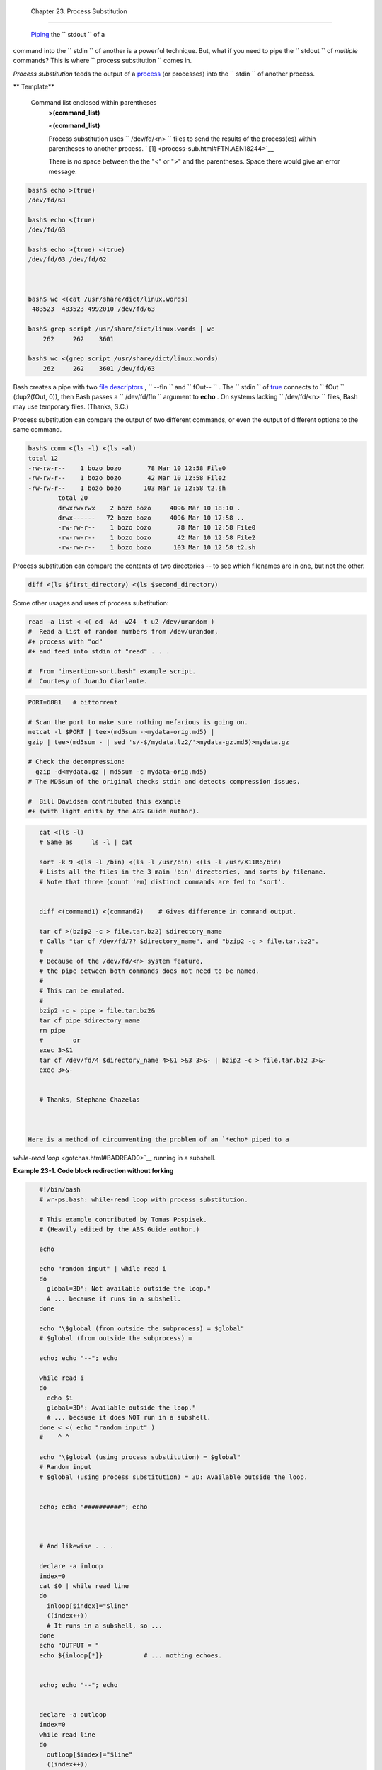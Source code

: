 
  Chapter 23. Process Substitution
=================================

 `Piping <special-chars.html#PIPEREF>`__ the ``      stdout     `` of a
command into the ``      stdin     `` of another is a powerful
technique. But, what if you need to pipe the ``      stdout     `` of
*multiple* commands? This is where
``             process     substitution           `` comes in.

*Process substitution* feeds the output of a
`process <special-chars.html#PROCESSREF>`__ (or processes) into the
``      stdin     `` of another process.


** Template**

 Command list enclosed within parentheses
    **>(command\_list)**

    **<(command\_list)**

    Process substitution uses ``         /dev/fd/<n>        `` files to
    send the results of the process(es) within parentheses to another
    process. ` [1]  <process-sub.html#FTN.AEN18244>`__



    |Caution|

    There is *no* space between the the "<" or ">" and the parentheses.
    Space there would give an error message.






.. code:: SCREEN

    bash$ echo >(true)
    /dev/fd/63

    bash$ echo <(true)
    /dev/fd/63

    bash$ echo >(true) <(true)
    /dev/fd/63 /dev/fd/62



    bash$ wc <(cat /usr/share/dict/linux.words)
     483523  483523 4992010 /dev/fd/63

    bash$ grep script /usr/share/dict/linux.words | wc
        262     262    3601

    bash$ wc <(grep script /usr/share/dict/linux.words)
        262     262    3601 /dev/fd/63
              





|Note|

Bash creates a pipe with two `file
descriptors <io-redirection.html#FDREF>`__ , ``         --fIn        ``
and ``         fOut--        `` . The ``         stdin        `` of
`true <internal.html#TRUEREF>`__ connects to ``         fOut        ``
(dup2(fOut, 0)), then Bash passes a ``         /dev/fd/fIn        ``
argument to **echo** . On systems lacking
``         /dev/fd/<n>        `` files, Bash may use temporary files.
(Thanks, S.C.)




Process substitution can compare the output of two different commands,
or even the output of different options to the same command.


.. code:: SCREEN

    bash$ comm <(ls -l) <(ls -al)
    total 12
    -rw-rw-r--    1 bozo bozo       78 Mar 10 12:58 File0
    -rw-rw-r--    1 bozo bozo       42 Mar 10 12:58 File2
    -rw-rw-r--    1 bozo bozo      103 Mar 10 12:58 t2.sh
            total 20
            drwxrwxrwx    2 bozo bozo     4096 Mar 10 18:10 .
            drwx------   72 bozo bozo     4096 Mar 10 17:58 ..
            -rw-rw-r--    1 bozo bozo       78 Mar 10 12:58 File0
            -rw-rw-r--    1 bozo bozo       42 Mar 10 12:58 File2
            -rw-rw-r--    1 bozo bozo      103 Mar 10 12:58 t2.sh



Process substitution can compare the contents of two directories -- to
see which filenames are in one, but not the other.


.. code:: PROGRAMLISTING

    diff <(ls $first_directory) <(ls $second_directory)



Some other usages and uses of process substitution:


.. code:: PROGRAMLISTING

    read -a list < <( od -Ad -w24 -t u2 /dev/urandom )
    #  Read a list of random numbers from /dev/urandom,
    #+ process with "od"
    #+ and feed into stdin of "read" . . .

    #  From "insertion-sort.bash" example script.
    #  Courtesy of JuanJo Ciarlante.




.. code:: PROGRAMLISTING

    PORT=6881   # bittorrent

    # Scan the port to make sure nothing nefarious is going on.
    netcat -l $PORT | tee>(md5sum ->mydata-orig.md5) |
    gzip | tee>(md5sum - | sed 's/-$/mydata.lz2/'>mydata-gz.md5)>mydata.gz

    # Check the decompression:
      gzip -d<mydata.gz | md5sum -c mydata-orig.md5)
    # The MD5sum of the original checks stdin and detects compression issues.

    #  Bill Davidsen contributed this example
    #+ (with light edits by the ABS Guide author).




.. code:: PROGRAMLISTING

    cat <(ls -l)
    # Same as     ls -l | cat

    sort -k 9 <(ls -l /bin) <(ls -l /usr/bin) <(ls -l /usr/X11R6/bin)
    # Lists all the files in the 3 main 'bin' directories, and sorts by filename.
    # Note that three (count 'em) distinct commands are fed to 'sort'.

     
    diff <(command1) <(command2)    # Gives difference in command output.

    tar cf >(bzip2 -c > file.tar.bz2) $directory_name
    # Calls "tar cf /dev/fd/?? $directory_name", and "bzip2 -c > file.tar.bz2".
    #
    # Because of the /dev/fd/<n> system feature,
    # the pipe between both commands does not need to be named.
    #
    # This can be emulated.
    #
    bzip2 -c < pipe > file.tar.bz2&
    tar cf pipe $directory_name
    rm pipe
    #        or
    exec 3>&1
    tar cf /dev/fd/4 $directory_name 4>&1 >&3 3>&- | bzip2 -c > file.tar.bz2 3>&-
    exec 3>&-


    # Thanks, Stéphane Chazelas



 Here is a method of circumventing the problem of an `*echo* piped to a
*while-read loop* <gotchas.html#BADREAD0>`__ running in a subshell.


**Example 23-1. Code block redirection without forking**


.. code:: PROGRAMLISTING

    #!/bin/bash
    # wr-ps.bash: while-read loop with process substitution.

    # This example contributed by Tomas Pospisek.
    # (Heavily edited by the ABS Guide author.)

    echo

    echo "random input" | while read i
    do
      global=3D": Not available outside the loop."
      # ... because it runs in a subshell.
    done

    echo "\$global (from outside the subprocess) = $global"
    # $global (from outside the subprocess) =

    echo; echo "--"; echo

    while read i
    do
      echo $i
      global=3D": Available outside the loop."
      # ... because it does NOT run in a subshell.
    done < <( echo "random input" )
    #    ^ ^

    echo "\$global (using process substitution) = $global"
    # Random input
    # $global (using process substitution) = 3D: Available outside the loop.


    echo; echo "##########"; echo



    # And likewise . . .

    declare -a inloop
    index=0
    cat $0 | while read line
    do
      inloop[$index]="$line"
      ((index++))
      # It runs in a subshell, so ...
    done
    echo "OUTPUT = "
    echo ${inloop[*]}           # ... nothing echoes.


    echo; echo "--"; echo


    declare -a outloop
    index=0
    while read line
    do
      outloop[$index]="$line"
      ((index++))
      # It does NOT run in a subshell, so ...
    done < <( cat $0 )
    echo "OUTPUT = "
    echo ${outloop[*]}          # ... the entire script echoes.

    exit $?




 This is a similar example.


**Example 23-2. Redirecting the output of *process substitution* into a
loop.**


.. code:: PROGRAMLISTING

    #!/bin/bash
    # psub.bash

    # As inspired by Diego Molina (thanks!).

    declare -a array0
    while read
    do
      array0[${#array0[@]}]="$REPLY"
    done < <( sed -e 's/bash/CRASH-BANG!/' $0 | grep bin | awk '{print $1}' )
    #  Sets the default 'read' variable, $REPLY, by process substitution,
    #+ then copies it into an array.

    echo "${array0[@]}"

    exit $?

    # ====================================== #

    bash psub.bash

    #!/bin/CRASH-BANG! done #!/bin/CRASH-BANG!




A reader sent in the following interesting example of process
substitution.


.. code:: PROGRAMLISTING

    # Script fragment taken from SuSE distribution:

    # --------------------------------------------------------------#
    while read  des what mask iface; do
    # Some commands ...
    done < <(route -n)  
    #    ^ ^  First < is redirection, second is process substitution.

    # To test it, let's make it do something.
    while read  des what mask iface; do
      echo $des $what $mask $iface
    done < <(route -n)  

    # Output:
    # Kernel IP routing table
    # Destination Gateway Genmask Flags Metric Ref Use Iface
    # 127.0.0.0 0.0.0.0 255.0.0.0 U 0 0 0 lo
    # --------------------------------------------------------------#

    #  As Stéphane Chazelas points out,
    #+ an easier-to-understand equivalent is:
    route -n |
      while read des what mask iface; do   # Variables set from output of pipe.
        echo $des $what $mask $iface
      done  #  This yields the same output as above.
            #  However, as Ulrich Gayer points out . . .
            #+ this simplified equivalent uses a subshell for the while loop,
            #+ and therefore the variables disappear when the pipe terminates.
        
    # --------------------------------------------------------------#
        
    #  However, Filip Moritz comments that there is a subtle difference
    #+ between the above two examples, as the following shows.

    (
    route -n | while read x; do ((y++)); done
    echo $y # $y is still unset

    while read x; do ((y++)); done < <(route -n)
    echo $y # $y has the number of lines of output of route -n
    )

    More generally spoken
    (
    : | x=x
    # seems to start a subshell like
    : | ( x=x )
    # while
    x=x < <(:)
    # does not
    )

    # This is useful, when parsing csv and the like.
    # That is, in effect, what the original SuSE code fragment does.




Notes
~~~~~


` [1]  <process-sub.html#AEN18244>`__

This has the same effect as a `named pipe <extmisc.html#NAMEDPIPEREF>`__
(temp file), and, in fact, named pipes were at one time used in process
substitution.



.. |Caution| image:: ../images/caution.gif
.. |Note| image:: ../images/note.gif
